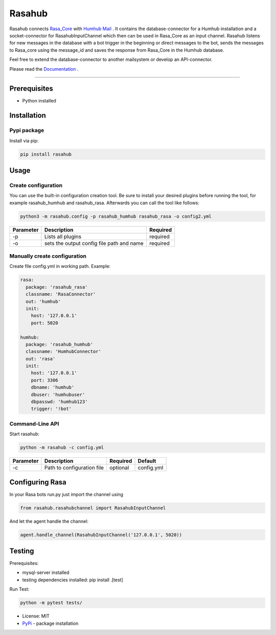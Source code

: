 =======
Rasahub
=======

.. image:: https://travis-ci.org/frommie/rasahub.svg?branch=master
    :target: https://travis-ci.org/frommie/rasahub

Rasahub connects `Rasa_Core`_ with `Humhub`_ `Mail`_ .
It contains the database-connector for a Humhub installation and a socket-connector
for RasahubInputChannel which then can be used in Rasa_Core as an input channel.
Rasahub listens for new messages in the database with a bot trigger in the beginning
or direct messages to the bot, sends the messages to Rasa_core using the message_id
and saves the response from Rasa_Core in the Humhub database.

Feel free to extend the database-connector to another mailsystem or develop an API-connector.

Please read the `Documentation`_ .

----

Prerequisites
=============

* Python installed

Installation
============

Pypi package
------------

Install via pip:

.. code-block:: bash

  pip install rasahub


Usage
=====

Create configuration
--------------------

You can use the built-in configuration creation tool.
Be sure to install your desired plugins before running the tool, for example
rasahub_humhub and rasahub_rasa. Afterwards you can call the tool like follows:

.. code-block:: bash

    python3 -m rasahub.config -p rasahub_humhub rasahub_rasa -o config2.yml


+------------+-------------------------------------------+-----------+
| Parameter  | Description                               | Required  |
+============+===========================================+===========+
| -p         | Lists all plugins                         | required  |
+------------+-------------------------------------------+-----------+
| -o         | sets the output config file path and name | required  |
+------------+-------------------------------------------+-----------+


Manually create configuration
-----------------------------

Create file config.yml in working path. Example:

.. code-block:: yaml

  rasa:
    package: 'rasahub_rasa'
    classname: 'RasaConnector'
    out: 'humhub'
    init:
      host: '127.0.0.1'
      port: 5020

  humhub:
    package: 'rasahub_humhub'
    classname: 'HumhubConnector'
    out: 'rasa'
    init:
      host: '127.0.0.1'
      port: 3306
      dbname: 'humhub'
      dbuser: 'humhubuser'
      dbpasswd: 'humhub123'
      trigger: '!bot'


Command-Line API
----------------

Start rasahub:

.. code-block:: bash

  python -m rasahub -c config.yml


+------------+------------------------------+-----------+------------+
| Parameter  | Description                  | Required  | Default    |
+============+==============================+===========+============+
| -c         | Path to configuration file   | optional  | config.yml |
+------------+------------------------------+-----------+------------+


Configuring Rasa
================

In your Rasa bots run.py just import the channel using

.. code-block:: python

  from rasahub.rasahubchannel import RasahubInputChannel


And let the agent handle the channel:

.. code-block:: python

  agent.handle_channel(RasahubInputChannel('127.0.0.1', 5020))



Testing
=======

Prerequisites:

* mysql-server installed
* testing dependencies installed: pip install .[test]

Run Test:

.. code-block:: python

  python -m pytest tests/



* License: MIT
* `PyPi`_ - package installation

.. _Rasa_Core: https://github.com/RasaHQ/rasa_core
.. _Humhub: https://www.humhub.org/de/site/index
.. _Mail: https://github.com/humhub/humhub-modules-mail
.. _PyPi: https://pypi.python.org/pypi/rasahub
.. _Documentation: https://rasahub.readthedocs.io
